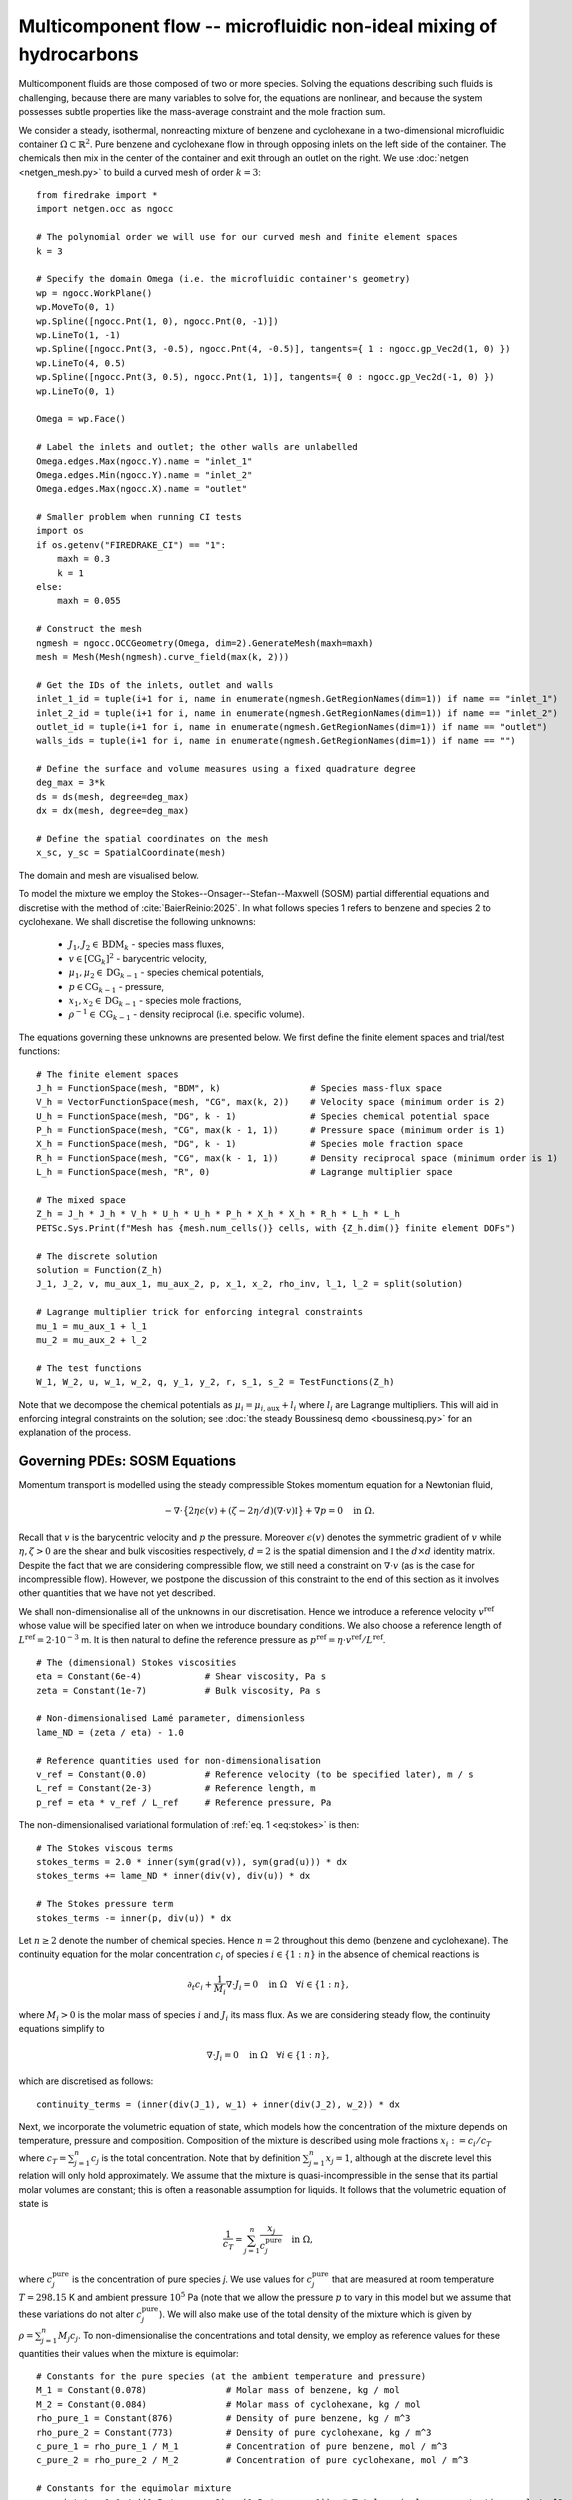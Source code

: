 Multicomponent flow -- microfluidic non-ideal mixing of hydrocarbons
====================================================================

.. rst-class:: emphasis

    We show how Firedrake can be used to simulate multicomponent flow,
    specifically the microfluidic non-ideal mixing of benzene and cyclohexane.

    The demo was contributed by `Aaron Baier-Reinio
    <mailto:baierreinio@maths.ox.ac.uk>`__ and `Kars Knook
    <mailto:knook@maths.ox.ac.uk>`__.

Multicomponent fluids are those composed of two or more species. Solving the equations
describing such fluids is challenging, because there are many variables to solve for, the
equations are nonlinear, and because the system possesses subtle properties like the
mass-average constraint and the mole fraction sum.

We consider a steady, isothermal, nonreacting mixture of benzene and cyclohexane in
a two-dimensional microfluidic container :math:`\Omega \subset \mathbb{R}^2`.
Pure benzene and cyclohexane flow in through opposing inlets on the left side of the container. 
The chemicals then mix in the center of the container and exit through an outlet on the right.
We use :doc:`netgen <netgen_mesh.py>` to build a curved mesh of order :math:`k=3`::

    from firedrake import *
    import netgen.occ as ngocc

    # The polynomial order we will use for our curved mesh and finite element spaces
    k = 3

    # Specify the domain Omega (i.e. the microfluidic container's geometry)
    wp = ngocc.WorkPlane()
    wp.MoveTo(0, 1)
    wp.Spline([ngocc.Pnt(1, 0), ngocc.Pnt(0, -1)])
    wp.LineTo(1, -1)
    wp.Spline([ngocc.Pnt(3, -0.5), ngocc.Pnt(4, -0.5)], tangents={ 1 : ngocc.gp_Vec2d(1, 0) })
    wp.LineTo(4, 0.5)
    wp.Spline([ngocc.Pnt(3, 0.5), ngocc.Pnt(1, 1)], tangents={ 0 : ngocc.gp_Vec2d(-1, 0) })
    wp.LineTo(0, 1)

    Omega = wp.Face()
    
    # Label the inlets and outlet; the other walls are unlabelled
    Omega.edges.Max(ngocc.Y).name = "inlet_1"
    Omega.edges.Min(ngocc.Y).name = "inlet_2"
    Omega.edges.Max(ngocc.X).name = "outlet"
   
    # Smaller problem when running CI tests
    import os
    if os.getenv("FIREDRAKE_CI") == "1": 
        maxh = 0.3
        k = 1
    else:
        maxh = 0.055

    # Construct the mesh
    ngmesh = ngocc.OCCGeometry(Omega, dim=2).GenerateMesh(maxh=maxh)
    mesh = Mesh(Mesh(ngmesh).curve_field(max(k, 2)))

    # Get the IDs of the inlets, outlet and walls
    inlet_1_id = tuple(i+1 for i, name in enumerate(ngmesh.GetRegionNames(dim=1)) if name == "inlet_1")
    inlet_2_id = tuple(i+1 for i, name in enumerate(ngmesh.GetRegionNames(dim=1)) if name == "inlet_2")
    outlet_id = tuple(i+1 for i, name in enumerate(ngmesh.GetRegionNames(dim=1)) if name == "outlet")
    walls_ids = tuple(i+1 for i, name in enumerate(ngmesh.GetRegionNames(dim=1)) if name == "")

    # Define the surface and volume measures using a fixed quadrature degree
    deg_max = 3*k
    ds = ds(mesh, degree=deg_max)
    dx = dx(mesh, degree=deg_max)

    # Define the spatial coordinates on the mesh
    x_sc, y_sc = SpatialCoordinate(mesh)

The domain and mesh are visualised below.

.. image:: microfluidic_container.png
    :align: center
    :width: 60%

To model the mixture we employ the Stokes--Onsager--Stefan--Maxwell (SOSM) 
partial differential equations and discretise with the method of :cite:`BaierReinio:2025`.
In what follows species 1 refers to benzene and species 2 to cyclohexane.
We shall discretise the following unknowns:

    * :math:`J_1, J_2 \in \textrm{BDM}_k` - species mass fluxes,
    * :math:`v \in [\textrm{CG}_k]^2` - barycentric velocity,
    * :math:`\mu_1, \mu_2 \in \textrm{DG}_{k-1}` - species chemical potentials,
    * :math:`p \in \textrm{CG}_{k-1}` - pressure,
    * :math:`x_1, x_2 \in \textrm{DG}_{k-1}` - species mole fractions,
    * :math:`\rho^{-1} \in \textrm{CG}_{k-1}` - density reciprocal (i.e. specific volume).
    
The equations governing these unknowns are presented below.
We first define the finite element spaces and trial/test functions::

    # The finite element spaces
    J_h = FunctionSpace(mesh, "BDM", k)                 # Species mass-flux space
    V_h = VectorFunctionSpace(mesh, "CG", max(k, 2))    # Velocity space (minimum order is 2)
    U_h = FunctionSpace(mesh, "DG", k - 1)              # Species chemical potential space
    P_h = FunctionSpace(mesh, "CG", max(k - 1, 1))      # Pressure space (minimum order is 1)
    X_h = FunctionSpace(mesh, "DG", k - 1)              # Species mole fraction space
    R_h = FunctionSpace(mesh, "CG", max(k - 1, 1))      # Density reciprocal space (minimum order is 1)
    L_h = FunctionSpace(mesh, "R", 0)                   # Lagrange multiplier space

    # The mixed space
    Z_h = J_h * J_h * V_h * U_h * U_h * P_h * X_h * X_h * R_h * L_h * L_h
    PETSc.Sys.Print(f"Mesh has {mesh.num_cells()} cells, with {Z_h.dim()} finite element DOFs")

    # The discrete solution
    solution = Function(Z_h)
    J_1, J_2, v, mu_aux_1, mu_aux_2, p, x_1, x_2, rho_inv, l_1, l_2 = split(solution)

    # Lagrange multiplier trick for enforcing integral constraints
    mu_1 = mu_aux_1 + l_1
    mu_2 = mu_aux_2 + l_2

    # The test functions
    W_1, W_2, u, w_1, w_2, q, y_1, y_2, r, s_1, s_2 = TestFunctions(Z_h)

Note that we decompose the chemical potentials as :math:`\mu_i = \mu_{i, \textrm{aux}} + l_i`
where :math:`l_i` are Lagrange multipliers.
This will aid in enforcing integral constraints on the solution; see
:doc:`the steady Boussinesq demo <boussinesq.py>` for an explanation of the process.

Governing PDEs: SOSM Equations
~~~~~~~~~~~~~~~~~~~~~~~~~~~~~~

Momentum transport is modelled using the steady compressible 
Stokes momentum equation for a Newtonian fluid,

.. math::
    :name: eq:stokes

    -\nabla \cdot \big\{
        2 \eta \epsilon(v) + (\zeta - 2\eta / d) (\nabla \cdot v) \mathbb{I}
    \big\} + \nabla p = 0 \quad \textrm{in}\ \Omega.

Recall that :math:`v` is the barycentric velocity and :math:`p` the pressure.
Moreover :math:`\epsilon (v)` denotes the symmetric gradient of :math:`v`
while :math:`\eta, \zeta > 0` are the shear and bulk viscosities respectively,
:math:`d=2` is the spatial dimension and
:math:`\mathbb{I}` the :math:`d \times d` identity matrix. Despite the fact 
that we are considering compressible flow, we still need
a constraint on :math:`\nabla \cdot v` (as is the case for incompressible flow).
However, we postpone the discussion of this constraint to the end of this section as it 
involves other quantities that we have not yet described.

We shall non-dimensionalise all of the unknowns in our discretisation.
Hence we introduce a reference velocity :math:`v^{\textrm{ref}}` whose value
will be specified later on when we introduce boundary conditions.
We also choose a reference length of :math:`L^{\textrm{ref}} = 2 \cdot 10^{-3}` m.
It is then natural to define the reference pressure as
:math:`p^{\textrm{ref}} = \eta \cdot v^{\textrm{ref}} / L^{\textrm{ref}}`. ::

    # The (dimensional) Stokes viscosities
    eta = Constant(6e-4)            # Shear viscosity, Pa s
    zeta = Constant(1e-7)           # Bulk viscosity, Pa s

    # Non-dimensionalised Lamé parameter, dimensionless
    lame_ND = (zeta / eta) - 1.0

    # Reference quantities used for non-dimensionalisation
    v_ref = Constant(0.0)           # Reference velocity (to be specified later), m / s
    L_ref = Constant(2e-3)          # Reference length, m
    p_ref = eta * v_ref / L_ref     # Reference pressure, Pa

The non-dimensionalised variational formulation of :ref:`eq. 1 <eq:stokes>` is then::

    # The Stokes viscous terms
    stokes_terms = 2.0 * inner(sym(grad(v)), sym(grad(u))) * dx
    stokes_terms += lame_ND * inner(div(v), div(u)) * dx

    # The Stokes pressure term
    stokes_terms -= inner(p, div(u)) * dx

Let :math:`n \geq 2` denote the number of chemical species.
Hence :math:`n=2` throughout this demo (benzene and cyclohexane).
The continuity equation for the molar concentration :math:`c_i`
of species :math:`i \in \{1:n\}` in the absence of chemical reactions is

.. math::

    \partial_t c_i + \frac{1}{M_i} \nabla \cdot J_i = 0
    \quad \textrm{in}\ \Omega \quad \forall i \in \{1 : n \},

where :math:`M_i > 0` is the molar mass of species :math:`i` and
:math:`J_i` its mass flux.
As we are considering steady flow, the continuity equations simplify to

.. math::
    :name: eq:cty

    \nabla \cdot J_i = 0
    \quad \textrm{in}\ \Omega \quad \forall i \in \{1 : n \},

which are discretised as follows::

    continuity_terms = (inner(div(J_1), w_1) + inner(div(J_2), w_2)) * dx

Next, we incorporate the volumetric equation of state, which models
how the concentration of the mixture depends on temperature, pressure and composition.
Composition of the mixture is described using mole fractions :math:`x_i := c_i / c_T` where
:math:`c_T = \sum_{j=1}^n c_j` is the total concentration.
Note that by definition :math:`\sum_{j=1}^n x_j = 1`, although at the discrete
level this relation will only hold approximately.
We assume that the mixture is quasi-incompressible in the sense that
its partial molar volumes are constant; this is often a reasonable assumption for liquids.
It follows that the volumetric equation of state is

.. math::
    :name: eq:eos

    \frac{1}{c_T} = \sum_{j=1}^n \frac{x_j}{c_j^{\textrm{pure}}} \quad \textrm{in}\ \Omega,

where :math:`c_j^{\textrm{pure}}` is the concentration of pure species `j`. We use values 
for :math:`c_j^{\textrm{pure}}` that are measured at room temperature :math:`T=298.15` K
and ambient pressure :math:`10^5` Pa (note that we allow the pressure :math:`p` to vary
in this model but we assume that these variations do not alter :math:`c_j^{\textrm{pure}}`).
We will also make use of the total density of the mixture which is given by :math:`\rho = \sum_{j=1}^n M_j c_j`.
To non-dimensionalise the concentrations and total density, we employ as reference values for these quantities
their values when the mixture is equimolar::

    # Constants for the pure species (at the ambient temperature and pressure)
    M_1 = Constant(0.078)               # Molar mass of benzene, kg / mol
    M_2 = Constant(0.084)               # Molar mass of cyclohexane, kg / mol
    rho_pure_1 = Constant(876)          # Density of pure benzene, kg / m^3
    rho_pure_2 = Constant(773)          # Density of pure cyclohexane, kg / m^3
    c_pure_1 = rho_pure_1 / M_1         # Concentration of pure benzene, mol / m^3
    c_pure_2 = rho_pure_2 / M_2         # Concentration of pure cyclohexane, mol / m^3

    # Constants for the equimolar mixture
    c_equi_tot = 1.0 / ((0.5 / c_pure_2) + (0.5 / c_pure_1))  # Total equimolar concentration, mol / m^3
    c_equi_1 = 0.5 * c_equi_tot                     # Equimolar concentration of benzene, mol / m^3
    c_equi_2 = 0.5 * c_equi_tot                     # Equimolar concentration of cyclohexane, mol / m^3
    rho_equi = (M_1 * c_equi_1) + (M_2 * c_equi_2)  # Equimolar density, kg / m^3

    # Reference concentration, density and molar mass
    rho_ref = rho_equi                              # Reference density, kg / m^3
    c_ref = c_equi_tot                              # Reference concentration, mol / m^3
    M_ref = rho_ref / c_ref                         # Reference molar mass, kg / mol

    # Non-dimensionalised molar masses
    M_1_ND = M_1 / M_ref
    M_2_ND = M_2 / M_ref

Our implementation of the non-dimensionalised volumetric equation of state
:ref:`eq. 3 <eq:eos>` is therefore::

    # Volumetric equation of state, assuming constant partial molar volumes
    def conc_relation(x_1, x_2):

        # Normalise the mole fractions before computing c_tot,
        # since they will only sum to one up to discretisation error
        x_1_nm = x_1 / (x_1 + x_2)
        x_2_nm = x_2 / (x_1 + x_2)

        # Compute c_tot and the species concentrations
        c_tot = 1.0 / ((x_1_nm * (c_ref / c_pure_1)) + (x_2_nm * (c_ref / c_pure_2)))
        c_1 = x_1_nm * c_tot
        c_2 = x_2_nm * c_tot

        return (c_tot, c_1, c_2)

    c_tot, c_1, c_2 = conc_relation(x_1, x_2)

Moreover, to express that :math:`1 / \rho^{-1} = \rho = \sum_{j=1}^n M_j c_j`, we simply take the
:math:`L^2`-projection of this expression (in non-dimensionalised form)::

    rho_inv_terms = inner(1.0 / rho_inv, r) * dx
    rho_inv_terms -= inner((M_1_ND * c_1) + (M_2_ND * c_2), r) * dx

Next, we must model how the free energy of the mixture depends on
temperature, pressure and composition.
This is accomplished by introducing the species chemical potentials
:math:`\mu_i, \ i \in \{1 : n\}`, which are unknown scalar fields that describe
the local chemical potential energy of the mixture.
Thermodynamics requires that these satisfy

.. math::
    :name: eq:gibbs

    \mu_i = g_i(T, p, x_1, \ldots, x_n)
    \quad \textrm{in}\ \Omega
    \quad \forall i \in \{1 : n \},

where :math:`g_i: \mathbb{R}^{n+2} \rightarrow \mathbb{R}` are partial molar Gibbs functions.
These functions are derived from partial derivatives of the Gibbs free energy of the mixture.
It is natural to non-dimensionalise the chemical potentials using a reference value of 
:math:`\mu^{\textrm{ref}} = RT` where :math:`R` the is ideal gas constant
and :math:`T` the ambient temperature.
In this demo we employ a Margules model :cite:`Perry:2007`
for the :math:`g_i`'s, which in non-dimensionalised form, is implemented as follows::

    RT = Constant(8.314 * 298.15)   # Ideal gas constant times temperature, J / mol

    mu_ref = RT                     # Reference chemical potential, J / mol

    Me_1 = p_ref / (RT * c_pure_1)  # Non-dimensionalised partial molar volume of benzene, dimensionless
    Me_2 = p_ref / (RT * c_pure_2)  # Non-dimensionalised partial molar volume of cyclohexane, dimensionless

    # Margules model parameters
    A_12 = Constant(0.4498)         # Dimensionless
    A_21 = Constant(0.4952)         # Dimensionless

    # Margules model for chemical potentials, assuming constant partial molar volumes
    def mu_relation(x_1, x_2, p):
        mu_1 = (Me_1 * p) + ln(x_1) + (x_2 ** 2) * (A_12 + (2.0 * (A_21 - A_12) * x_1))
        mu_2 = (Me_2 * p) + ln(x_2) + (x_1 ** 2) * (A_21 + (2.0 * (A_12 - A_21) * x_2))

        return (mu_1, mu_2)

We discretise :ref:`eq. 4 <eq:gibbs>` through a simple :math:`L^2`-projection::

    g_1, g_2 = mu_relation(x_1, x_2, p)
    gibbs_terms = (inner(mu_1 - g_1, y_1) + inner(mu_2 - g_2, y_2)) * dx

It remains to model the mass fluxes (recall the continuity equations in :ref:`eq. 2 <eq:cty>`);
this must be done with a constitutive relation.
A basic Fickian constitutive relation may use :math:`J_i = M_i (c_i v - D_i \nabla c_i)`
where :math:`c_i v` represents advection and :math:`-D_i \nabla c_i` Fickian diffusion.
The Fickian approach is appropriate for dilute mixtures 
(i.e. mixtures where all of the species but one are present in trace amounts),
but typically is not thermodynamically consistent in the non-dilute regime, 
and fails to account for cross-diffusion and thermodynamic non-idealities.
These drawbacks are remedied by employing the Onsager--Stefan--Maxwell (OSM) equations
(also called the Maxwell--Stefan equations :cite:`Krishna:1997`),
which in the present isothermal setting implicitly determine the mass fluxes through the relations

.. math::

    -\frac{1}{M_i} \nabla \mu_i + \frac{1}{\rho} \nabla p &= 
    \sum_{\substack{j=1 \\ j \neq i}}^n \frac{RT c_j}{\mathscr{D}_{ij} M_i c_T}
    \Bigg( \frac{J_i}{M_i c_i} - \frac{J_j}{M_j c_j} \Bigg)
    \quad \textrm{in}\ \Omega
    \quad \forall i \in \{1 : n \}.

Here :math:`\mathscr{D}_{ij} \ \forall i \neq j` are Stefan--Maxwell diffusion
coefficients (note that :math:`\mathscr{D}_{jj}` is undefined).
Onsager reciprocal relations imply that :math:`\mathscr{D}` is symmetric, i.e.
:math:`\mathscr{D}_{ij} = \mathscr{D}_{ji} \ \forall i \neq j`.
Since :math:`n=2` in this demo, we only have one Stefan--Maxwell diffusion coefficient
:math:`\mathscr{D}_{\textrm{sm}} := \mathscr{D}_{12} = \mathscr{D}_{21}`.

Only :math:`n-1` of the OSM equations are linearly independent.
To uniquely determine the :math:`J_i`'s
one must utilise a mass-average constraint:

.. math::
    v = \frac{1}{\rho} \sum_{j=1}^n J_j.

This constraint ensures that the continuity equations in :ref:`eq. 2 <eq:cty>`
are consistent with total mass conservation
:math:`\partial_t \rho + \nabla \cdot (\rho v) = 0`
(note that we do not explicitly discretise this equation).
We incorporate the mass-average constraint numerically by 
introducing an augmentation parameter
:math:`\gamma > 0` and reformulating the OSM equations as

.. math::
    :name: eq:osm

    -\frac{1}{M_i} \nabla \mu_i + \frac{1}{\rho} \nabla p
    + \frac{\gamma}{\rho} v &= 
    \sum_{\substack{j=1 \\ j \neq i}}^n
    \frac{\gamma}{\rho^2} J_j + 
    \frac{RT c_j}{\mathscr{D}_{ij} M_i c_T}
    \Bigg( \frac{J_i}{M_i c_i} - \frac{J_j}{M_j c_j} \Bigg)
    \quad \textrm{in}\ \Omega
    \quad \forall i \in \{1 : n \}.

One can non-dimensionalise :ref:`eq 5. <eq:osm>` by introducing a dimensionless Péclet number
:math:`\mathrm{Pe} = v^{\textrm{ref}} L^{\textrm{ref}} / \mathscr{D}_{\textrm{sm}}`
and pressure diffusion number :math:`\mathrm{Me} = p^{\textrm{ref}} / RT c^{\textrm{ref}}`.
Moreover, :ref:`eq 5. <eq:osm>` can be cast into a variational form by
testing against functions :math:`K_i` and integrating by parts the two gradient terms
on the left-hand side (the boundary terms drop out owing to our BCs below).
This leads to the following implementation::

    D_sm = Constant(2.1e-9)                         # Stefan--Maxwell diffusivity, m^2 / s
    Pe = v_ref * L_ref / D_sm                       # Péclet number, dimensionless
    Me = p_ref / (RT * c_ref)                       # Pressure diffusion number, dimensionless

    gamma = Constant(1e-1)                          # Augmentation parameter, dimensionless

    # The Stefan--Maxwell diffusion terms
    osm_terms = (Pe / c_tot) * ((c_2 / (M_1_ND * M_1_ND * c_1)) * inner(J_1, W_1) 
                                                    + (c_1 / (M_2_ND * M_2_ND * c_2)) * inner(J_2, W_2)
                                                    - (1 / (M_1_ND * M_2_ND)) * (inner(J_1, W_2) + inner(J_2, W_1))) * dx

    # The augmentation terms (for symmetry we also test these terms against u)
    osm_terms += Pe * gamma * inner(v - (rho_inv * (J_1 + J_2)), u - (rho_inv * (W_1 + W_2))) * dx

    # The pressure diffusion terms
    osm_terms += ((Me * inner(p, div(rho_inv * (W_1 + W_2))))) * dx

    # The chemical potential terms
    osm_terms -= ((1.0 / M_1_ND) * inner(mu_1, div(W_1)) + (1.0 / M_2_ND) * inner(mu_2, div(W_2))) * dx

Lastly, we weakly enforce that
:math:`\nabla \cdot v = \nabla \cdot (\frac{1}{\rho} \sum_{j=1}^n J_j )`,
using special density consistency terms to handle inhomogeneous BCs::

    div_mass_avg_terms = inner(div(v - (rho_inv * (J_1 + J_2))), q) * dx

    # The density consistency terms
    N = FacetNormal(mesh)
    div_mass_avg_terms -= inner(dot(v - (rho_inv * (J_1 + J_2)), N), q) * ds

This concludes our discussion of the PDE model and its discretisation.
Altogether, our total residual is the sum of forms built above::

    tot_res = stokes_terms \
            + continuity_terms \
            + rho_inv_terms \
            + gibbs_terms \
            + osm_terms \
            + div_mass_avg_terms

Boundary conditions
~~~~~~~~~~~~~~~~~~~

Let :math:`N` denote the outward unit normal on :math:`\partial \Omega`.
On inflow :math:`i` and on the outflow we introduce parabolic mass flux profiles :math:`G_i`,
with magnitudes :math:`M_i c_i^\text{ref} v_i^\text{ref}` where
:math:`v_i^\text{ref}` are reference velocities that we are free to choose.
We then strongly enforce :math:`J_i \cdot N = G_i \cdot N` as Dirichlet boundary conditions
only apply to the normal component of H(div) functions.
Elsewhere on the boundary we enforce :math:`J_i \cdot N = 0`. Finally, instead of specifying
the value of the barycentric velocity :math:`v` on the inflows and outflows,
we enforce :math:`v = \rho^{-1}(G_1 + G_2)`. Boundary conditions that couple
unknowns and/or are nonlinear must be implemented with :class:`~.EquationBC` instead of :class:`~.DirichletBC`. ::

    # Reference species velocities, which we choose to symmetrize so that the molar fluxes agree
    v_ref_1 = Constant(0.4e-6)                      # Reference inflow velocity of benzene, m / s
    v_ref_2 = (c_pure_1 / c_pure_2) * v_ref_1       # Reference inflow velocity of cyclohexane, m / s

    parabola_inflow_1 = 2.0 * x_sc * (x_sc - 1.0) * as_vector([2.0, -1.0])
    parabola_inflow_2 = 2.0 * x_sc * (x_sc - 1.0) * as_vector([2.0, 1.0])
    G_1_inflow_bc_func = -M_1_ND * (v_ref_1 / v_ref) * (c_pure_1 / c_ref) * parabola_inflow_1
    G_2_inflow_bc_func = -M_2_ND * (v_ref_2 / v_ref) * (c_pure_2 / c_ref) * parabola_inflow_2
    rho_v_inflow_1_bc_func = G_1_inflow_bc_func
    rho_v_inflow_2_bc_func = G_2_inflow_bc_func

    parabola_outflow = 2.0 * (y_sc + 0.5) * (y_sc - 0.5) * as_vector([1.0, 0.0])
    G_1_outflow_bc_func = -M_1_ND * (v_ref_1 / v_ref) * (c_pure_1 / c_ref) * parabola_outflow
    G_2_outflow_bc_func = -M_2_ND * (v_ref_2 / v_ref) * (c_pure_2 / c_ref) * parabola_outflow
    rho_v_outflow_bc_func = G_1_outflow_bc_func + G_2_outflow_bc_func

    # Boundary conditions on the barycentric velocity are enforced via EquationBC
    bc_data = {inlet_1_id: rho_v_inflow_1_bc_func, inlet_2_id: rho_v_inflow_2_bc_func, outlet_id: rho_v_outflow_bc_func}
    F_bc = sum(inner(v - rho_inv * flux, u) * ds(*subdomain) for subdomain, flux in bc_data.items())
    v_bc = EquationBC(F_bc == 0, solution, (*inlet_1_id, *inlet_2_id, *outlet_id), V=Z_h.sub(2))

    # The boundary conditions on the fluxes and barycentric velocity
    # Note that BCs on H(div) spaces only apply to the normal component
    flux_bcs = [DirichletBC(Z_h.sub(0), G_1_inflow_bc_func, inlet_1_id),
                DirichletBC(Z_h.sub(0), G_1_outflow_bc_func, outlet_id),
                DirichletBC(Z_h.sub(0), 0, inlet_2_id),
                DirichletBC(Z_h.sub(0), 0, walls_ids),
                DirichletBC(Z_h.sub(1), G_2_inflow_bc_func, inlet_2_id),
                DirichletBC(Z_h.sub(1), G_2_outflow_bc_func, outlet_id),
                DirichletBC(Z_h.sub(1), 0, inlet_1_id),
                DirichletBC(Z_h.sub(1), 0, walls_ids),
                v_bc,
                DirichletBC(Z_h.sub(2), 0, walls_ids)]

It is now natural to assign :math:`v^\textrm{ref}`
to be the average of the species reference velocities::

    v_ref.assign(0.5 * (v_ref_1 + v_ref_2))

Integral constraints
~~~~~~~~~~~~~~~~~~~~~~~~~~~~~~

At the continuous level the OSM equations imply that

.. math::

    \nabla (x_1 + \ldots + x_n) = 0 \quad \textrm{in}\ \Omega.

Hence, at the discrete level, we expect :math:`x_1 + \ldots + x_n` to approximately be a constant.
However, we have not yet incorporated any equations to make this constant be one.
We accomplish this by enforcing that :math:`\int_{\Omega} (x_1 + \ldots + x_n - 1) \ {\rm d} x = 0`::

    tot_res += inner(x_1 + x_2 - 1, s_1) * dx

Moreover, the steady SOSM problem still does not have a unique solution
since we have not specified how much mass of fluid is present in :math:`\Omega`.
For uniqueness we must pin this down by imposing one more constraint.
Instead of directly imposing the value of :math:`\int_{\Omega} \rho \ {\rm d} x`,
to demonstrate the flexibility of our approach we enforce that, on the outflow,
the species have equal average densities::

    tot_res += inner((M_1_ND * c_1) - (M_2_ND * c_2), s_2) * ds(*outlet_id)

Analogously to :doc:`the steady Boussinesq demo <boussinesq.py>` we use
:code:`FixAtPointBC` to remove the pressure nullspace and pin the
:math:`\mu_{i, \textrm{aux}}` at a DOF (by carefully studying which rows in the
discretised Jacobian are linearly dependent, one checks that it is
mathematically valid to do this)::

    import functools

    class FixAtPointBC(DirichletBC):
       r'''A special BC object for pinning a function at a point.

       :arg V: the :class:`.FunctionSpace` on which the boundary condition should be applied.
       :arg g: the boundary condition value.
       :arg bc_point: the point at which to pin the function.
           The location of the finite element DOF nearest to bc_point is actually used.
       '''
       def __init__(self, V, g, bc_point):
           super().__init__(V, g, bc_point)

       @functools.cached_property
       def nodes(self):
           V = self.function_space()
           if V.mesh().ufl_coordinate_element().degree() != 1:
               # Ensure a P1 mesh
               coordinates = V.mesh().coordinates
               P1 = coordinates.function_space().reconstruct(degree=1)
               P1_mesh = Mesh(Function(P1).interpolate(coordinates))
               V = V.reconstruct(mesh=P1_mesh)

           point = [tuple(self.sub_domain)]
           vom = VertexOnlyMesh(V.mesh(), point)
           P0 = FunctionSpace(vom, "DG", 0)
           Fvom = Cofunction(P0.dual()).assign(1)

           # Take the basis function with the largest abs value at bc_point
           v = TestFunction(V)
           F = assemble(Interpolate(inner(v, v), Fvom))
           with F.dat.vec as Fvec:
               max_index, _ = Fvec.max()
           nodes = V.dof_dset.lgmap.applyInverse([max_index])
           nodes = nodes[nodes >= 0]
           return nodes

    # Fix the auxiliary chemical potentials and pressure at a point
    aux_point = (4, 0)   # A point on the middle of the outlet
    aux_point_bcs = [FixAtPointBC(Z_h.sub(3), 0, aux_point),
                    FixAtPointBC(Z_h.sub(4), 0, aux_point),
                    FixAtPointBC(Z_h.sub(5), 0, aux_point)]

Solving the system using Newton's method
~~~~~~~~~~~~~~~~~~~~~~~~~~~~~~~~~~~~~~~~

We provide a naive initial guess based on an equimolar spatially uniform distribution of benzene and cyclohexane::

    J_1, J_2, v, mu_aux_1, mu_aux_2, p, x_1, x_2, rho_inv, l_1, l_2 = solution.subfunctions
    x_1.interpolate(Constant(0.5))
    x_2.interpolate(Constant(0.5))
    rho_inv.interpolate(1.0 / ((M_1_ND * c_1) + (M_2_ND * c_2)))

and define the nonlinear variational solver object, which by default uses Newton's method::

    NLVP = NonlinearVariationalProblem(tot_res, solution, bcs=flux_bcs+aux_point_bcs)
    NLVS = NonlinearVariationalSolver(NLVP)

Newton's method applied directly to the problem with :math:`v_1^\text{ref}=0.4\times 10^{-5}`
with the naive initial guess does not converge. Hence, we apply parameter continuation to :math:`v_1^\text{ref}`
to find a better initial guess. We start by solving the problem for :math:`v_1^\text{ref}=0.4\times 10^{-6}` 
with the naive initial guess and use its solution as initial guess for the problem with 
:math:`v_1^\text{ref}=0.1\times 10^{-5}`. We repeat this trick with :math:`v_1^\text{ref}=0.2\times 10^{-5}`
and :math:`v_1^\text{ref}=0.3\times 10^{-5}` before solving for :math:`v_1^\text{ref}=0.4\times 10^{-5}`. 
We can reuse the nonlinear variational solver object each iteration, but have to reassign :code:`v_ref_1`
and :code:`v_ref` before calling the :code:`solve()` method. Finally, we write each solution to the same 
VTK file using the :code:`time` keyword argument. ::

    outfile = VTKFile("out/solution.pvd")
    vmax = 0.4e-5

    cont_vals = [0.1 * vmax, 0.25 * vmax, 0.5 * vmax, 0.75 * vmax, vmax]

    if os.getenv("FIREDRAKE_CI") == "1":
        # Smaller problem when running CI tests
        cont_vals = cont_vals[0:2]

    n_cont = len(cont_vals)

    names = ["J_1", "J_2", "v", "mu_aux_1", "mu_aux_2", "p", "x_1", "x_2",
        "rho_inv", "l_1", "l_2"]
    for field, name in enumerate(names):
        solution.subfunctions[field].rename(name)
 
    mu_1_out = Function(U_h, name="mu_1")
    mu_2_out = Function(U_h, name="mu_2")
    rho_out = Function(R_h, name="rho")
    c_tot_out = Function(R_h, name="c_tot")
    c_1_out = Function(R_h, name="c_1")
    c_2_out = Function(R_h, name="c_2")
    
    for i in range(n_cont):
        v_ref_1.assign(cont_vals[i])
        print(f"Solving for v_ref_1 = {float(v_ref_1)}")
        v_ref.assign(0.5 * (v_ref_1 + v_ref_2))
        NLVS.solve()

        p += assemble(-p * dx) / assemble(1 * dx(mesh))     # Normalise p to have 0 mean

        mu_1_out.interpolate(mu_1)
        mu_2_out.interpolate(mu_2)
        rho_out.interpolate(1.0 / rho_inv)
        c_tot_out.interpolate(c_tot)
        c_1_out.interpolate(c_1)
        c_2_out.interpolate(c_2)
        
        outfile.write(*solution.subfunctions, mu_1_out, mu_2_out, rho_out, c_tot_out, c_1_out, c_2_out, time=i)

The mole fraction and streamlines of benzene for :math:`v_1^\text{ref}=0.4\times 10^{-6}` 
and :math:`v_1^\text{ref}=0.4\times 10^{-5}` are displayed below on the left and right respectively.
Owing to parameter continuation and the high-order discretisation, we can robustly solve the problem
even in the presence of low species concentrations and sharp solution gradients.

+---------------------------+---------------------------+
| .. image:: benzene_0.png  | .. image:: benzene_4.png  |
|    :width: 100%           |    :width: 100%           |
+---------------------------+---------------------------+

A Python script version of this demo can be found :demo:`here
<multicomponent.py>`.

.. rubric:: References

.. bibliography:: demo_references.bib
   :filter: docname in docnames
